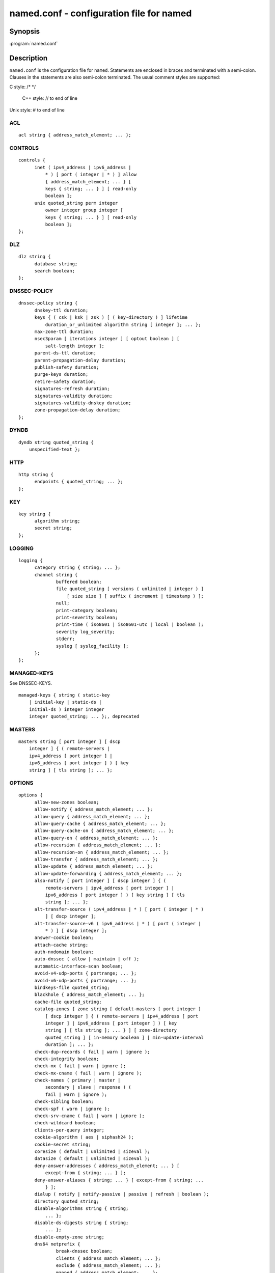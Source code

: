 .. highlight: console

named.conf - configuration file for **named**
---------------------------------------------

Synopsis
~~~~~~~~

:program:`named.conf`

Description
~~~~~~~~~~~

``named.conf`` is the configuration file for ``named``. Statements are
enclosed in braces and terminated with a semi-colon. Clauses in the
statements are also semi-colon terminated.  The usual comment styles are
supported:

C style: /\* \*/

 C++ style: // to end of line

Unix style: # to end of line

ACL
^^^

::

  acl string { address_match_element; ... };

CONTROLS
^^^^^^^^

::

  controls {
  	inet ( ipv4_address | ipv6_address |
  	    * ) [ port ( integer | * ) ] allow
  	    { address_match_element; ... } [
  	    keys { string; ... } ] [ read-only
  	    boolean ];
  	unix quoted_string perm integer
  	    owner integer group integer [
  	    keys { string; ... } ] [ read-only
  	    boolean ];
  };

DLZ
^^^

::

  dlz string {
  	database string;
  	search boolean;
  };

DNSSEC-POLICY
^^^^^^^^^^^^^

::

  dnssec-policy string {
  	dnskey-ttl duration;
  	keys { ( csk | ksk | zsk ) [ ( key-directory ) ] lifetime
  	    duration_or_unlimited algorithm string [ integer ]; ... };
  	max-zone-ttl duration;
  	nsec3param [ iterations integer ] [ optout boolean ] [
  	    salt-length integer ];
  	parent-ds-ttl duration;
  	parent-propagation-delay duration;
  	publish-safety duration;
  	purge-keys duration;
  	retire-safety duration;
  	signatures-refresh duration;
  	signatures-validity duration;
  	signatures-validity-dnskey duration;
  	zone-propagation-delay duration;
  };

DYNDB
^^^^^

::

  dyndb string quoted_string {
      unspecified-text };

HTTP
^^^^

::

  http string {
  	endpoints { quoted_string; ... };
  };

KEY
^^^

::

  key string {
  	algorithm string;
  	secret string;
  };

LOGGING
^^^^^^^

::

  logging {
  	category string { string; ... };
  	channel string {
  		buffered boolean;
  		file quoted_string [ versions ( unlimited | integer ) ]
  		    [ size size ] [ suffix ( increment | timestamp ) ];
  		null;
  		print-category boolean;
  		print-severity boolean;
  		print-time ( iso8601 | iso8601-utc | local | boolean );
  		severity log_severity;
  		stderr;
  		syslog [ syslog_facility ];
  	};
  };

MANAGED-KEYS
^^^^^^^^^^^^

See DNSSEC-KEYS.

::

  managed-keys { string ( static-key
      | initial-key | static-ds |
      initial-ds ) integer integer
      integer quoted_string; ... };, deprecated

MASTERS
^^^^^^^

::

  masters string [ port integer ] [ dscp
      integer ] { ( remote-servers |
      ipv4_address [ port integer ] |
      ipv6_address [ port integer ] ) [ key
      string ] [ tls string ]; ... };

OPTIONS
^^^^^^^

::

  options {
  	allow-new-zones boolean;
  	allow-notify { address_match_element; ... };
  	allow-query { address_match_element; ... };
  	allow-query-cache { address_match_element; ... };
  	allow-query-cache-on { address_match_element; ... };
  	allow-query-on { address_match_element; ... };
  	allow-recursion { address_match_element; ... };
  	allow-recursion-on { address_match_element; ... };
  	allow-transfer { address_match_element; ... };
  	allow-update { address_match_element; ... };
  	allow-update-forwarding { address_match_element; ... };
  	also-notify [ port integer ] [ dscp integer ] { (
  	    remote-servers | ipv4_address [ port integer ] |
  	    ipv6_address [ port integer ] ) [ key string ] [ tls
  	    string ]; ... };
  	alt-transfer-source ( ipv4_address | * ) [ port ( integer | * )
  	    ] [ dscp integer ];
  	alt-transfer-source-v6 ( ipv6_address | * ) [ port ( integer |
  	    * ) ] [ dscp integer ];
  	answer-cookie boolean;
  	attach-cache string;
  	auth-nxdomain boolean;
  	auto-dnssec ( allow | maintain | off );
  	automatic-interface-scan boolean;
  	avoid-v4-udp-ports { portrange; ... };
  	avoid-v6-udp-ports { portrange; ... };
  	bindkeys-file quoted_string;
  	blackhole { address_match_element; ... };
  	cache-file quoted_string;
  	catalog-zones { zone string [ default-masters [ port integer ]
  	    [ dscp integer ] { ( remote-servers | ipv4_address [ port
  	    integer ] | ipv6_address [ port integer ] ) [ key
  	    string ] [ tls string ]; ... } ] [ zone-directory
  	    quoted_string ] [ in-memory boolean ] [ min-update-interval
  	    duration ]; ... };
  	check-dup-records ( fail | warn | ignore );
  	check-integrity boolean;
  	check-mx ( fail | warn | ignore );
  	check-mx-cname ( fail | warn | ignore );
  	check-names ( primary | master |
  	    secondary | slave | response ) (
  	    fail | warn | ignore );
  	check-sibling boolean;
  	check-spf ( warn | ignore );
  	check-srv-cname ( fail | warn | ignore );
  	check-wildcard boolean;
  	clients-per-query integer;
  	cookie-algorithm ( aes | siphash24 );
  	cookie-secret string;
  	coresize ( default | unlimited | sizeval );
  	datasize ( default | unlimited | sizeval );
  	deny-answer-addresses { address_match_element; ... } [
  	    except-from { string; ... } ];
  	deny-answer-aliases { string; ... } [ except-from { string; ...
  	    } ];
  	dialup ( notify | notify-passive | passive | refresh | boolean );
  	directory quoted_string;
  	disable-algorithms string { string;
  	    ... };
  	disable-ds-digests string { string;
  	    ... };
  	disable-empty-zone string;
  	dns64 netprefix {
  		break-dnssec boolean;
  		clients { address_match_element; ... };
  		exclude { address_match_element; ... };
  		mapped { address_match_element; ... };
  		recursive-only boolean;
  		suffix ipv6_address;
  	};
  	dns64-contact string;
  	dns64-server string;
  	dnskey-sig-validity integer;
  	dnsrps-enable boolean;
  	dnsrps-options { unspecified-text };
  	dnssec-accept-expired boolean;
  	dnssec-dnskey-kskonly boolean;
  	dnssec-loadkeys-interval integer;
  	dnssec-must-be-secure string boolean;
  	dnssec-policy string;
  	dnssec-secure-to-insecure boolean;
  	dnssec-update-mode ( maintain | no-resign );
  	dnssec-validation ( yes | no | auto );
  	dnstap { ( all | auth | client | forwarder | resolver | update ) [
  	    ( query | response ) ]; ... };
  	dnstap-identity ( quoted_string | none | hostname );
  	dnstap-output ( file | unix ) quoted_string [ size ( unlimited |
  	    size ) ] [ versions ( unlimited | integer ) ] [ suffix (
  	    increment | timestamp ) ];
  	dnstap-version ( quoted_string | none );
  	dscp integer;
  	dual-stack-servers [ port integer ] { ( quoted_string [ port
  	    integer ] [ dscp integer ] | ipv4_address [ port
  	    integer ] [ dscp integer ] | ipv6_address [ port
  	    integer ] [ dscp integer ] ); ... };
  	dump-file quoted_string;
  	edns-udp-size integer;
  	empty-contact string;
  	empty-server string;
  	empty-zones-enable boolean;
  	fetch-quota-params integer fixedpoint fixedpoint fixedpoint;
  	fetches-per-server integer [ ( drop | fail ) ];
  	fetches-per-zone integer [ ( drop | fail ) ];
  	files ( default | unlimited | sizeval );
  	flush-zones-on-shutdown boolean;
  	forward ( first | only );
  	forwarders [ port integer ] [ dscp integer ] { ( ipv4_address
  	    | ipv6_address ) [ port integer ] [ dscp integer ]; ... };
  	fstrm-set-buffer-hint integer;
  	fstrm-set-flush-timeout integer;
  	fstrm-set-input-queue-size integer;
  	fstrm-set-output-notify-threshold integer;
  	fstrm-set-output-queue-model ( mpsc | spsc );
  	fstrm-set-output-queue-size integer;
  	fstrm-set-reopen-interval duration;
  	geoip-directory ( quoted_string | none );
  	glue-cache boolean;// deprecated
  	heartbeat-interval integer;
  	hostname ( quoted_string | none );
  	http-port integer;
  	https-port integer;
  	interface-interval duration;
  	ipv4only-contact string;
  	ipv4only-enable boolean;
  	ipv4only-server string;
  	ixfr-from-differences ( primary | master | secondary | slave |
  	    boolean );
  	keep-response-order { address_match_element; ... };
  	key-directory quoted_string;
  	lame-ttl duration;
  	listen-on [ port integer ] [ dscp
  	    integer ] [ tls string ] [ http
  	    string ] {
  	    address_match_element; ... };
  	listen-on-v6 [ port integer ] [ dscp
  	    integer ] [ tls string ] [ http
  	    string ] {
  	    address_match_element; ... };
  	lmdb-mapsize sizeval;
  	lock-file ( quoted_string | none );
  	managed-keys-directory quoted_string;
  	masterfile-format ( map | raw | text );
  	masterfile-style ( full | relative );
  	match-mapped-addresses boolean;
  	max-cache-size ( default | unlimited | sizeval | percentage );
  	max-cache-ttl duration;
  	max-clients-per-query integer;
  	max-ixfr-ratio ( unlimited | percentage );
  	max-journal-size ( default | unlimited | sizeval );
  	max-ncache-ttl duration;
  	max-records integer;
  	max-recursion-depth integer;
  	max-recursion-queries integer;
  	max-refresh-time integer;
  	max-retry-time integer;
  	max-rsa-exponent-size integer;
  	max-stale-ttl duration;
  	max-transfer-idle-in integer;
  	max-transfer-idle-out integer;
  	max-transfer-time-in integer;
  	max-transfer-time-out integer;
  	max-udp-size integer;
  	max-zone-ttl ( unlimited | duration );
  	memstatistics boolean;
  	memstatistics-file quoted_string;
  	message-compression boolean;
  	min-cache-ttl duration;
  	min-ncache-ttl duration;
  	min-refresh-time integer;
  	min-retry-time integer;
  	minimal-any boolean;
  	minimal-responses ( no-auth | no-auth-recursive | boolean );
  	multi-master boolean;
  	new-zones-directory quoted_string;
  	no-case-compress { address_match_element; ... };
  	nocookie-udp-size integer;
  	notify ( explicit | master-only | primary-only | boolean );
  	notify-delay integer;
  	notify-rate integer;
  	notify-source ( ipv4_address | * ) [ port ( integer | * ) ] [
  	    dscp integer ];
  	notify-source-v6 ( ipv6_address | * ) [ port ( integer | * ) ]
  	    [ dscp integer ];
  	notify-to-soa boolean;
  	nta-lifetime duration;
  	nta-recheck duration;
  	nxdomain-redirect string;
  	parental-source ( ipv4_address | * ) [ port ( integer | * ) ] [
  	    dscp integer ];
  	parental-source-v6 ( ipv6_address | * ) [ port ( integer | * )
  	    ] [ dscp integer ];
  	pid-file ( quoted_string | none );
  	port integer;
  	preferred-glue string;
  	prefetch integer [ integer ];
  	provide-ixfr boolean;
  	qname-minimization ( strict | relaxed | disabled | off );
  	query-source ( ( [ address ] ( ipv4_address | * ) [ port (
  	    integer | * ) ] ) | ( [ [ address ] ( ipv4_address | * ) ]
  	    port ( integer | * ) ) ) [ dscp integer ];
  	query-source-v6 ( ( [ address ] ( ipv6_address | * ) [ port (
  	    integer | * ) ] ) | ( [ [ address ] ( ipv6_address | * ) ]
  	    port ( integer | * ) ) ) [ dscp integer ];
  	querylog boolean;
  	random-device ( quoted_string | none );
  	rate-limit {
  		all-per-second integer;
  		errors-per-second integer;
  		exempt-clients { address_match_element; ... };
  		ipv4-prefix-length integer;
  		ipv6-prefix-length integer;
  		log-only boolean;
  		max-table-size integer;
  		min-table-size integer;
  		nodata-per-second integer;
  		nxdomains-per-second integer;
  		qps-scale integer;
  		referrals-per-second integer;
  		responses-per-second integer;
  		slip integer;
  		window integer;
  	};
  	recursing-file quoted_string;
  	recursion boolean;
  	recursive-clients integer;
  	request-expire boolean;
  	request-ixfr boolean;
  	request-nsid boolean;
  	require-server-cookie boolean;
  	reserved-sockets integer;
  	resolver-nonbackoff-tries integer;
  	resolver-query-timeout integer;
  	resolver-retry-interval integer;
  	response-padding { address_match_element; ... } block-size
  	    integer;
  	response-policy { zone string [ add-soa boolean ] [ log
  	    boolean ] [ max-policy-ttl duration ] [ min-update-interval
  	    duration ] [ policy ( cname | disabled | drop | given | no-op
  	    | nodata | nxdomain | passthru | tcp-only quoted_string ) ] [
  	    recursive-only boolean ] [ nsip-enable boolean ] [
  	    nsdname-enable boolean ]; ... } [ add-soa boolean ] [
  	    break-dnssec boolean ] [ max-policy-ttl duration ] [
  	    min-update-interval duration ] [ min-ns-dots integer ] [
  	    nsip-wait-recurse boolean ] [ nsdname-wait-recurse boolean
  	    ] [ qname-wait-recurse boolean ] [ recursive-only boolean ]
  	    [ nsip-enable boolean ] [ nsdname-enable boolean ] [
  	    dnsrps-enable boolean ] [ dnsrps-options { unspecified-text
  	    } ];
  	root-delegation-only [ exclude { string; ... } ];
  	root-key-sentinel boolean;
  	rrset-order { [ class string ] [ type string ] [ name
  	    quoted_string ] string string; ... };
  	secroots-file quoted_string;
  	send-cookie boolean;
  	serial-query-rate integer;
  	serial-update-method ( date | increment | unixtime );
  	server-id ( quoted_string | none | hostname );
  	servfail-ttl duration;
  	session-keyalg string;
  	session-keyfile ( quoted_string | none );
  	session-keyname string;
  	sig-signing-nodes integer;
  	sig-signing-signatures integer;
  	sig-signing-type integer;
  	sig-validity-interval integer [ integer ];
  	sortlist { address_match_element; ... };
  	stacksize ( default | unlimited | sizeval );
  	stale-answer-client-timeout ( disabled | off | integer );
  	stale-answer-enable boolean;
  	stale-answer-ttl duration;
  	stale-cache-enable boolean;
  	stale-refresh-time duration;
  	startup-notify-rate integer;
  	statistics-file quoted_string;
  	synth-from-dnssec boolean;
  	tcp-advertised-timeout integer;
  	tcp-clients integer;
  	tcp-idle-timeout integer;
  	tcp-initial-timeout integer;
  	tcp-keepalive-timeout integer;
  	tcp-listen-queue integer;
  	tcp-receive-buffer integer;
  	tcp-send-buffer integer;
  	tkey-dhkey quoted_string integer;
  	tkey-domain quoted_string;
  	tkey-gssapi-credential quoted_string;
  	tkey-gssapi-keytab quoted_string;
  	tls-port integer;
  	transfer-format ( many-answers | one-answer );
  	transfer-message-size integer;
  	transfer-source ( ipv4_address | * ) [ port ( integer | * ) ] [
  	    dscp integer ];
  	transfer-source-v6 ( ipv6_address | * ) [ port ( integer | * )
  	    ] [ dscp integer ];
  	transfers-in integer;
  	transfers-out integer;
  	transfers-per-ns integer;
  	trust-anchor-telemetry boolean; // experimental
  	try-tcp-refresh boolean;
  	udp-receive-buffer integer;
  	udp-send-buffer integer;
  	update-check-ksk boolean;
  	use-alt-transfer-source boolean;
  	use-v4-udp-ports { portrange; ... };
  	use-v6-udp-ports { portrange; ... };
  	v6-bias integer;
  	validate-except { string; ... };
  	version ( quoted_string | none );
  	zero-no-soa-ttl boolean;
  	zero-no-soa-ttl-cache boolean;
  	zone-statistics ( full | terse | none | boolean );
  };

PARENTAL-AGENTS
^^^^^^^^^^^^^^^

::

  parental-agents string [ port integer ] [
      dscp integer ] { ( remote-servers |
      ipv4_address [ port integer ] |
      ipv6_address [ port integer ] ) [ key
      string ] [ tls string ]; ... };

PLUGIN
^^^^^^

::

  plugin ( query ) string [ { unspecified-text
      } ];

PRIMARIES
^^^^^^^^^

::

  primaries string [ port integer ] [ dscp
      integer ] { ( remote-servers |
      ipv4_address [ port integer ] |
      ipv6_address [ port integer ] ) [ key
      string ] [ tls string ]; ... };

SERVER
^^^^^^

::

  server netprefix {
  	bogus boolean;
  	edns boolean;
  	edns-udp-size integer;
  	edns-version integer;
  	keys server_key;
  	max-udp-size integer;
  	notify-source ( ipv4_address | * ) [ port ( integer | * ) ] [
  	    dscp integer ];
  	notify-source-v6 ( ipv6_address | * ) [ port ( integer | * ) ]
  	    [ dscp integer ];
  	padding integer;
  	provide-ixfr boolean;
  	query-source ( ( [ address ] ( ipv4_address | * ) [ port (
  	    integer | * ) ] ) | ( [ [ address ] ( ipv4_address | * ) ]
  	    port ( integer | * ) ) ) [ dscp integer ];
  	query-source-v6 ( ( [ address ] ( ipv6_address | * ) [ port (
  	    integer | * ) ] ) | ( [ [ address ] ( ipv6_address | * ) ]
  	    port ( integer | * ) ) ) [ dscp integer ];
  	request-expire boolean;
  	request-ixfr boolean;
  	request-nsid boolean;
  	send-cookie boolean;
  	tcp-keepalive boolean;
  	tcp-on-no-cookie boolean;
  	tcp-only boolean;
  	transfer-format ( many-answers | one-answer );
  	transfer-source ( ipv4_address | * ) [ port ( integer | * ) ] [
  	    dscp integer ];
  	transfer-source-v6 ( ipv6_address | * ) [ port ( integer | * )
  	    ] [ dscp integer ];
  	transfers integer;
  };

STATISTICS-CHANNELS
^^^^^^^^^^^^^^^^^^^

::

  statistics-channels {
  	inet ( ipv4_address | ipv6_address |
  	    * ) [ port ( integer | * ) ] [
  	    allow { address_match_element; ...
  	    } ];
  };

TLS
^^^

::

  tls string {
  	ca-file quoted_string;
  	cert-file quoted_string;
  	ciphers string; // experimental
  	dh-param quoted_string; // experimental
  	hostname quoted_string;
  	key-file quoted_string;
  	protocols sslprotos; // experimental
  };

TRUST-ANCHORS
^^^^^^^^^^^^^

::

  trust-anchors { string ( static-key |
      initial-key | static-ds | initial-ds )
      integer integer integer
      quoted_string; ... };

TRUSTED-KEYS
^^^^^^^^^^^^

Deprecated - see DNSSEC-KEYS.

::

  trusted-keys { string integer
      integer integer
      quoted_string; ... };, deprecated

VIEW
^^^^

::

  view string [ class ] {
  	allow-new-zones boolean;
  	allow-notify { address_match_element; ... };
  	allow-query { address_match_element; ... };
  	allow-query-cache { address_match_element; ... };
  	allow-query-cache-on { address_match_element; ... };
  	allow-query-on { address_match_element; ... };
  	allow-recursion { address_match_element; ... };
  	allow-recursion-on { address_match_element; ... };
  	allow-transfer { address_match_element; ... };
  	allow-update { address_match_element; ... };
  	allow-update-forwarding { address_match_element; ... };
  	also-notify [ port integer ] [ dscp integer ] { (
  	    remote-servers | ipv4_address [ port integer ] |
  	    ipv6_address [ port integer ] ) [ key string ] [ tls
  	    string ]; ... };
  	alt-transfer-source ( ipv4_address | * ) [ port ( integer | * )
  	    ] [ dscp integer ];
  	alt-transfer-source-v6 ( ipv6_address | * ) [ port ( integer |
  	    * ) ] [ dscp integer ];
  	attach-cache string;
  	auth-nxdomain boolean;
  	auto-dnssec ( allow | maintain | off );
  	cache-file quoted_string;
  	catalog-zones { zone string [ default-masters [ port integer ]
  	    [ dscp integer ] { ( remote-servers | ipv4_address [ port
  	    integer ] | ipv6_address [ port integer ] ) [ key
  	    string ] [ tls string ]; ... } ] [ zone-directory
  	    quoted_string ] [ in-memory boolean ] [ min-update-interval
  	    duration ]; ... };
  	check-dup-records ( fail | warn | ignore );
  	check-integrity boolean;
  	check-mx ( fail | warn | ignore );
  	check-mx-cname ( fail | warn | ignore );
  	check-names ( primary | master |
  	    secondary | slave | response ) (
  	    fail | warn | ignore );
  	check-sibling boolean;
  	check-spf ( warn | ignore );
  	check-srv-cname ( fail | warn | ignore );
  	check-wildcard boolean;
  	clients-per-query integer;
  	deny-answer-addresses { address_match_element; ... } [
  	    except-from { string; ... } ];
  	deny-answer-aliases { string; ... } [ except-from { string; ...
  	    } ];
  	dialup ( notify | notify-passive | passive | refresh | boolean );
  	disable-algorithms string { string;
  	    ... };
  	disable-ds-digests string { string;
  	    ... };
  	disable-empty-zone string;
  	dlz string {
  		database string;
  		search boolean;
  	};
  	dns64 netprefix {
  		break-dnssec boolean;
  		clients { address_match_element; ... };
  		exclude { address_match_element; ... };
  		mapped { address_match_element; ... };
  		recursive-only boolean;
  		suffix ipv6_address;
  	};
  	dns64-contact string;
  	dns64-server string;
  	dnskey-sig-validity integer;
  	dnsrps-enable boolean;
  	dnsrps-options { unspecified-text };
  	dnssec-accept-expired boolean;
  	dnssec-dnskey-kskonly boolean;
  	dnssec-loadkeys-interval integer;
  	dnssec-must-be-secure string boolean;
  	dnssec-policy string;
  	dnssec-secure-to-insecure boolean;
  	dnssec-update-mode ( maintain | no-resign );
  	dnssec-validation ( yes | no | auto );
  	dnstap { ( all | auth | client | forwarder | resolver | update ) [
  	    ( query | response ) ]; ... };
  	dual-stack-servers [ port integer ] { ( quoted_string [ port
  	    integer ] [ dscp integer ] | ipv4_address [ port
  	    integer ] [ dscp integer ] | ipv6_address [ port
  	    integer ] [ dscp integer ] ); ... };
  	dyndb string quoted_string {
  	    unspecified-text };
  	edns-udp-size integer;
  	empty-contact string;
  	empty-server string;
  	empty-zones-enable boolean;
  	fetch-quota-params integer fixedpoint fixedpoint fixedpoint;
  	fetches-per-server integer [ ( drop | fail ) ];
  	fetches-per-zone integer [ ( drop | fail ) ];
  	forward ( first | only );
  	forwarders [ port integer ] [ dscp integer ] { ( ipv4_address
  	    | ipv6_address ) [ port integer ] [ dscp integer ]; ... };
  	glue-cache boolean;// deprecated
  	ipv4only-contact string;
  	ipv4only-enable boolean;
  	ipv4only-server string;
  	ixfr-from-differences ( primary | master | secondary | slave |
  	    boolean );
  	key string {
  		algorithm string;
  		secret string;
  	};
  	key-directory quoted_string;
  	lame-ttl duration;
  	lmdb-mapsize sizeval;
  	managed-keys { string (
  	    static-key | initial-key
  	    | static-ds | initial-ds
  	    ) integer integer
  	    integer
  	    quoted_string; ... };, deprecated
  	masterfile-format ( map | raw | text );
  	masterfile-style ( full | relative );
  	match-clients { address_match_element; ... };
  	match-destinations { address_match_element; ... };
  	match-recursive-only boolean;
  	max-cache-size ( default | unlimited | sizeval | percentage );
  	max-cache-ttl duration;
  	max-clients-per-query integer;
  	max-ixfr-ratio ( unlimited | percentage );
  	max-journal-size ( default | unlimited | sizeval );
  	max-ncache-ttl duration;
  	max-records integer;
  	max-recursion-depth integer;
  	max-recursion-queries integer;
  	max-refresh-time integer;
  	max-retry-time integer;
  	max-stale-ttl duration;
  	max-transfer-idle-in integer;
  	max-transfer-idle-out integer;
  	max-transfer-time-in integer;
  	max-transfer-time-out integer;
  	max-udp-size integer;
  	max-zone-ttl ( unlimited | duration );
  	message-compression boolean;
  	min-cache-ttl duration;
  	min-ncache-ttl duration;
  	min-refresh-time integer;
  	min-retry-time integer;
  	minimal-any boolean;
  	minimal-responses ( no-auth | no-auth-recursive | boolean );
  	multi-master boolean;
  	new-zones-directory quoted_string;
  	no-case-compress { address_match_element; ... };
  	nocookie-udp-size integer;
  	notify ( explicit | master-only | primary-only | boolean );
  	notify-delay integer;
  	notify-source ( ipv4_address | * ) [ port ( integer | * ) ] [
  	    dscp integer ];
  	notify-source-v6 ( ipv6_address | * ) [ port ( integer | * ) ]
  	    [ dscp integer ];
  	notify-to-soa boolean;
  	nta-lifetime duration;
  	nta-recheck duration;
  	nxdomain-redirect string;
  	parental-source ( ipv4_address | * ) [ port ( integer | * ) ] [
  	    dscp integer ];
  	parental-source-v6 ( ipv6_address | * ) [ port ( integer | * )
  	    ] [ dscp integer ];
  	plugin ( query ) string [ {
  	    unspecified-text } ];
  	preferred-glue string;
  	prefetch integer [ integer ];
  	provide-ixfr boolean;
  	qname-minimization ( strict | relaxed | disabled | off );
  	query-source ( ( [ address ] ( ipv4_address | * ) [ port (
  	    integer | * ) ] ) | ( [ [ address ] ( ipv4_address | * ) ]
  	    port ( integer | * ) ) ) [ dscp integer ];
  	query-source-v6 ( ( [ address ] ( ipv6_address | * ) [ port (
  	    integer | * ) ] ) | ( [ [ address ] ( ipv6_address | * ) ]
  	    port ( integer | * ) ) ) [ dscp integer ];
  	rate-limit {
  		all-per-second integer;
  		errors-per-second integer;
  		exempt-clients { address_match_element; ... };
  		ipv4-prefix-length integer;
  		ipv6-prefix-length integer;
  		log-only boolean;
  		max-table-size integer;
  		min-table-size integer;
  		nodata-per-second integer;
  		nxdomains-per-second integer;
  		qps-scale integer;
  		referrals-per-second integer;
  		responses-per-second integer;
  		slip integer;
  		window integer;
  	};
  	recursion boolean;
  	request-expire boolean;
  	request-ixfr boolean;
  	request-nsid boolean;
  	require-server-cookie boolean;
  	resolver-nonbackoff-tries integer;
  	resolver-query-timeout integer;
  	resolver-retry-interval integer;
  	response-padding { address_match_element; ... } block-size
  	    integer;
  	response-policy { zone string [ add-soa boolean ] [ log
  	    boolean ] [ max-policy-ttl duration ] [ min-update-interval
  	    duration ] [ policy ( cname | disabled | drop | given | no-op
  	    | nodata | nxdomain | passthru | tcp-only quoted_string ) ] [
  	    recursive-only boolean ] [ nsip-enable boolean ] [
  	    nsdname-enable boolean ]; ... } [ add-soa boolean ] [
  	    break-dnssec boolean ] [ max-policy-ttl duration ] [
  	    min-update-interval duration ] [ min-ns-dots integer ] [
  	    nsip-wait-recurse boolean ] [ nsdname-wait-recurse boolean
  	    ] [ qname-wait-recurse boolean ] [ recursive-only boolean ]
  	    [ nsip-enable boolean ] [ nsdname-enable boolean ] [
  	    dnsrps-enable boolean ] [ dnsrps-options { unspecified-text
  	    } ];
  	root-delegation-only [ exclude { string; ... } ];
  	root-key-sentinel boolean;
  	rrset-order { [ class string ] [ type string ] [ name
  	    quoted_string ] string string; ... };
  	send-cookie boolean;
  	serial-update-method ( date | increment | unixtime );
  	server netprefix {
  		bogus boolean;
  		edns boolean;
  		edns-udp-size integer;
  		edns-version integer;
  		keys server_key;
  		max-udp-size integer;
  		notify-source ( ipv4_address | * ) [ port ( integer | *
  		    ) ] [ dscp integer ];
  		notify-source-v6 ( ipv6_address | * ) [ port ( integer
  		    | * ) ] [ dscp integer ];
  		padding integer;
  		provide-ixfr boolean;
  		query-source ( ( [ address ] ( ipv4_address | * ) [ port
  		    ( integer | * ) ] ) | ( [ [ address ] (
  		    ipv4_address | * ) ] port ( integer | * ) ) ) [
  		    dscp integer ];
  		query-source-v6 ( ( [ address ] ( ipv6_address | * ) [
  		    port ( integer | * ) ] ) | ( [ [ address ] (
  		    ipv6_address | * ) ] port ( integer | * ) ) ) [
  		    dscp integer ];
  		request-expire boolean;
  		request-ixfr boolean;
  		request-nsid boolean;
  		send-cookie boolean;
  		tcp-keepalive boolean;
  		tcp-on-no-cookie boolean;
  		tcp-only boolean;
  		transfer-format ( many-answers | one-answer );
  		transfer-source ( ipv4_address | * ) [ port ( integer |
  		    * ) ] [ dscp integer ];
  		transfer-source-v6 ( ipv6_address | * ) [ port (
  		    integer | * ) ] [ dscp integer ];
  		transfers integer;
  	};
  	servfail-ttl duration;
  	sig-signing-nodes integer;
  	sig-signing-signatures integer;
  	sig-signing-type integer;
  	sig-validity-interval integer [ integer ];
  	sortlist { address_match_element; ... };
  	stale-answer-client-timeout ( disabled | off | integer );
  	stale-answer-enable boolean;
  	stale-answer-ttl duration;
  	stale-cache-enable boolean;
  	stale-refresh-time duration;
  	synth-from-dnssec boolean;
  	transfer-format ( many-answers | one-answer );
  	transfer-source ( ipv4_address | * ) [ port ( integer | * ) ] [
  	    dscp integer ];
  	transfer-source-v6 ( ipv6_address | * ) [ port ( integer | * )
  	    ] [ dscp integer ];
  	trust-anchor-telemetry boolean; // experimental
  	trust-anchors { string ( static-key |
  	    initial-key | static-ds | initial-ds
  	    ) integer integer integer
  	    quoted_string; ... };
  	trusted-keys { string
  	    integer integer
  	    integer
  	    quoted_string; ... };, deprecated
  	try-tcp-refresh boolean;
  	update-check-ksk boolean;
  	use-alt-transfer-source boolean;
  	v6-bias integer;
  	validate-except { string; ... };
  	zero-no-soa-ttl boolean;
  	zero-no-soa-ttl-cache boolean;
  	zone string [ class ] {
  		allow-notify { address_match_element; ... };
  		allow-query { address_match_element; ... };
  		allow-query-on { address_match_element; ... };
  		allow-transfer { address_match_element; ... };
  		allow-update { address_match_element; ... };
  		allow-update-forwarding { address_match_element; ... };
  		also-notify [ port integer ] [ dscp integer ] { (
  		    remote-servers | ipv4_address [ port integer ] |
  		    ipv6_address [ port integer ] ) [ key string ] [
  		    tls string ]; ... };
  		alt-transfer-source ( ipv4_address | * ) [ port (
  		    integer | * ) ] [ dscp integer ];
  		alt-transfer-source-v6 ( ipv6_address | * ) [ port (
  		    integer | * ) ] [ dscp integer ];
  		auto-dnssec ( allow | maintain | off );
  		check-dup-records ( fail | warn | ignore );
  		check-integrity boolean;
  		check-mx ( fail | warn | ignore );
  		check-mx-cname ( fail | warn | ignore );
  		check-names ( fail | warn | ignore );
  		check-sibling boolean;
  		check-spf ( warn | ignore );
  		check-srv-cname ( fail | warn | ignore );
  		check-wildcard boolean;
  		database string;
  		delegation-only boolean;
  		dialup ( notify | notify-passive | passive | refresh |
  		    boolean );
  		dlz string;
  		dnskey-sig-validity integer;
  		dnssec-dnskey-kskonly boolean;
  		dnssec-loadkeys-interval integer;
  		dnssec-policy string;
  		dnssec-secure-to-insecure boolean;
  		dnssec-update-mode ( maintain | no-resign );
  		file quoted_string;
  		forward ( first | only );
  		forwarders [ port integer ] [ dscp integer ] { (
  		    ipv4_address | ipv6_address ) [ port integer ] [
  		    dscp integer ]; ... };
  		in-view string;
  		inline-signing boolean;
  		ixfr-from-differences boolean;
  		journal quoted_string;
  		key-directory quoted_string;
  		masterfile-format ( map | raw | text );
  		masterfile-style ( full | relative );
  		masters [ port integer ] [ dscp integer ] { (
  		    remote-servers | ipv4_address [ port integer ] |
  		    ipv6_address [ port integer ] ) [ key string ] [
  		    tls string ]; ... };
  		max-ixfr-ratio ( unlimited | percentage );
  		max-journal-size ( default | unlimited | sizeval );
  		max-records integer;
  		max-refresh-time integer;
  		max-retry-time integer;
  		max-transfer-idle-in integer;
  		max-transfer-idle-out integer;
  		max-transfer-time-in integer;
  		max-transfer-time-out integer;
  		max-zone-ttl ( unlimited | duration );
  		min-refresh-time integer;
  		min-retry-time integer;
  		multi-master boolean;
  		notify ( explicit | master-only | primary-only | boolean );
  		notify-delay integer;
  		notify-source ( ipv4_address | * ) [ port ( integer | *
  		    ) ] [ dscp integer ];
  		notify-source-v6 ( ipv6_address | * ) [ port ( integer
  		    | * ) ] [ dscp integer ];
  		notify-to-soa boolean;
  		parental-agents [ port integer ] [ dscp integer ] { (
  		    remote-servers | ipv4_address [ port integer ] |
  		    ipv6_address [ port integer ] ) [ key string ] [
  		    tls string ]; ... };
  		parental-source ( ipv4_address | * ) [ port ( integer |
  		    * ) ] [ dscp integer ];
  		parental-source-v6 ( ipv6_address | * ) [ port (
  		    integer | * ) ] [ dscp integer ];
  		primaries [ port integer ] [ dscp integer ] { (
  		    remote-servers | ipv4_address [ port integer ] |
  		    ipv6_address [ port integer ] ) [ key string ] [
  		    tls string ]; ... };
  		request-expire boolean;
  		request-ixfr boolean;
  		serial-update-method ( date | increment | unixtime );
  		server-addresses { ( ipv4_address | ipv6_address ); ... };
  		server-names { string; ... };
  		sig-signing-nodes integer;
  		sig-signing-signatures integer;
  		sig-signing-type integer;
  		sig-validity-interval integer [ integer ];
  		transfer-source ( ipv4_address | * ) [ port ( integer |
  		    * ) ] [ dscp integer ];
  		transfer-source-v6 ( ipv6_address | * ) [ port (
  		    integer | * ) ] [ dscp integer ];
  		try-tcp-refresh boolean;
  		type ( primary | master | secondary | slave | mirror |
  		    delegation-only | forward | hint | redirect |
  		    static-stub | stub );
  		update-check-ksk boolean;
  		update-policy ( local | { ( deny | grant ) string (
  		    6to4-self | external | krb5-self | krb5-selfsub |
  		    krb5-subdomain | ms-self | ms-selfsub | ms-subdomain |
  		    name | self | selfsub | selfwild | subdomain | tcp-self
  		    | wildcard | zonesub ) [ string ] rrtypelist; ... };
  		use-alt-transfer-source boolean;
  		zero-no-soa-ttl boolean;
  		zone-statistics ( full | terse | none | boolean );
  	};
  	zone-statistics ( full | terse | none | boolean );
  };

ZONE
^^^^

::

  zone string [ class ] {
  	allow-notify { address_match_element; ... };
  	allow-query { address_match_element; ... };
  	allow-query-on { address_match_element; ... };
  	allow-transfer { address_match_element; ... };
  	allow-update { address_match_element; ... };
  	allow-update-forwarding { address_match_element; ... };
  	also-notify [ port integer ] [ dscp integer ] { (
  	    remote-servers | ipv4_address [ port integer ] |
  	    ipv6_address [ port integer ] ) [ key string ] [ tls
  	    string ]; ... };
  	alt-transfer-source ( ipv4_address | * ) [ port ( integer | * )
  	    ] [ dscp integer ];
  	alt-transfer-source-v6 ( ipv6_address | * ) [ port ( integer |
  	    * ) ] [ dscp integer ];
  	auto-dnssec ( allow | maintain | off );
  	check-dup-records ( fail | warn | ignore );
  	check-integrity boolean;
  	check-mx ( fail | warn | ignore );
  	check-mx-cname ( fail | warn | ignore );
  	check-names ( fail | warn | ignore );
  	check-sibling boolean;
  	check-spf ( warn | ignore );
  	check-srv-cname ( fail | warn | ignore );
  	check-wildcard boolean;
  	database string;
  	delegation-only boolean;
  	dialup ( notify | notify-passive | passive | refresh | boolean );
  	dlz string;
  	dnskey-sig-validity integer;
  	dnssec-dnskey-kskonly boolean;
  	dnssec-loadkeys-interval integer;
  	dnssec-policy string;
  	dnssec-secure-to-insecure boolean;
  	dnssec-update-mode ( maintain | no-resign );
  	file quoted_string;
  	forward ( first | only );
  	forwarders [ port integer ] [ dscp integer ] { ( ipv4_address
  	    | ipv6_address ) [ port integer ] [ dscp integer ]; ... };
  	in-view string;
  	inline-signing boolean;
  	ixfr-from-differences boolean;
  	journal quoted_string;
  	key-directory quoted_string;
  	masterfile-format ( map | raw | text );
  	masterfile-style ( full | relative );
  	masters [ port integer ] [ dscp integer ] { ( remote-servers
  	    | ipv4_address [ port integer ] | ipv6_address [ port
  	    integer ] ) [ key string ] [ tls string ]; ... };
  	max-ixfr-ratio ( unlimited | percentage );
  	max-journal-size ( default | unlimited | sizeval );
  	max-records integer;
  	max-refresh-time integer;
  	max-retry-time integer;
  	max-transfer-idle-in integer;
  	max-transfer-idle-out integer;
  	max-transfer-time-in integer;
  	max-transfer-time-out integer;
  	max-zone-ttl ( unlimited | duration );
  	min-refresh-time integer;
  	min-retry-time integer;
  	multi-master boolean;
  	notify ( explicit | master-only | primary-only | boolean );
  	notify-delay integer;
  	notify-source ( ipv4_address | * ) [ port ( integer | * ) ] [
  	    dscp integer ];
  	notify-source-v6 ( ipv6_address | * ) [ port ( integer | * ) ]
  	    [ dscp integer ];
  	notify-to-soa boolean;
  	parental-agents [ port integer ] [ dscp integer ] { (
  	    remote-servers | ipv4_address [ port integer ] |
  	    ipv6_address [ port integer ] ) [ key string ] [ tls
  	    string ]; ... };
  	parental-source ( ipv4_address | * ) [ port ( integer | * ) ] [
  	    dscp integer ];
  	parental-source-v6 ( ipv6_address | * ) [ port ( integer | * )
  	    ] [ dscp integer ];
  	primaries [ port integer ] [ dscp integer ] { (
  	    remote-servers | ipv4_address [ port integer ] |
  	    ipv6_address [ port integer ] ) [ key string ] [ tls
  	    string ]; ... };
  	request-expire boolean;
  	request-ixfr boolean;
  	serial-update-method ( date | increment | unixtime );
  	server-addresses { ( ipv4_address | ipv6_address ); ... };
  	server-names { string; ... };
  	sig-signing-nodes integer;
  	sig-signing-signatures integer;
  	sig-signing-type integer;
  	sig-validity-interval integer [ integer ];
  	transfer-source ( ipv4_address | * ) [ port ( integer | * ) ] [
  	    dscp integer ];
  	transfer-source-v6 ( ipv6_address | * ) [ port ( integer | * )
  	    ] [ dscp integer ];
  	try-tcp-refresh boolean;
  	type ( primary | master | secondary | slave | mirror |
  	    delegation-only | forward | hint | redirect | static-stub |
  	    stub );
  	update-check-ksk boolean;
  	update-policy ( local | { ( deny | grant ) string ( 6to4-self |
  	    external | krb5-self | krb5-selfsub | krb5-subdomain | ms-self
  	    | ms-selfsub | ms-subdomain | name | self | selfsub | selfwild
  	    | subdomain | tcp-self | wildcard | zonesub ) [ string ]
  	    rrtypelist; ... };
  	use-alt-transfer-source boolean;
  	zero-no-soa-ttl boolean;
  	zone-statistics ( full | terse | none | boolean );
  };

Files
~~~~~

``/etc/named.conf``

See Also
~~~~~~~~

:manpage:`named(8)`, :manpage:`named-checkconf(8)`, :manpage:`rndc(8)`, :manpage:`rndc-confgen(8)`, :manpage:`tsig-keygen(8)`, BIND 9 Administrator Reference Manual.

